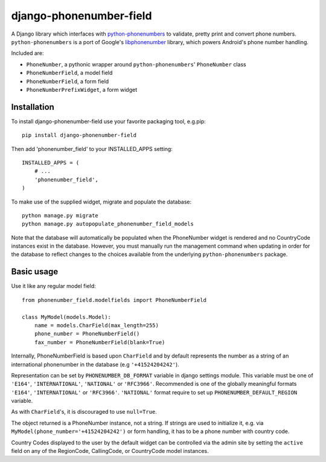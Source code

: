 ========================
django-phonenumber-field
========================

.. image:: https://travis-ci.org/GaretJax/django-phonenumber-field.svg?branch=develop
    :target: https://travis-ci.org/GaretJax/django-phonenumber-field
.. image:: https://coveralls.io/repos/GaretJax/django-phonenumber-field/badge.png?branch=develop
    :target: https://coveralls.io/r/GaretJax/django-phonenumber-field?branch=develop

A Django library which interfaces with `python-phonenumbers`_ to validate, pretty print and convert
phone numbers. ``python-phonenumbers`` is a port of Google's `libphonenumber`_ library, which powers Android's phone number handling.

.. _`python-phonenumbers`: https://github.com/daviddrysdale/python-phonenumbers
.. _`libphonenumber`: https://code.google.com/p/libphonenumber/

Included are:

* ``PhoneNumber``, a pythonic wrapper around ``python-phonenumbers``' ``PhoneNumber`` class
* ``PhoneNumberField``, a model field
* ``PhoneNumberField``, a form field
* ``PhoneNumberPrefixWidget``, a form widget

Installation
============

To install django-phonenumber-field use your favorite packaging tool, e.g.pip:

::

    pip install django-phonenumber-field

Then add 'phonenumber_field' to your INSTALLED_APPS setting:

::

    INSTALLED_APPS = (
        # ...
        'phonenumber_field',
    )

To make use of the supplied widget, migrate and populate the database:

::

    python manage.py migrate
    python manage.py autopopulate_phonenumber_field_models

Note that the database will automatically be populated when the PhoneNumber widget
is rendered and no CountryCode instances exist in the database.  However, you must
manually run the management command when updating in order for the database to reflect
changes to the choices available from the underlying ``python-phonenumbers`` package.

Basic usage
===========

Use it like any regular model field::

    from phonenumber_field.modelfields import PhoneNumberField

    class MyModel(models.Model):
        name = models.CharField(max_length=255)
        phone_number = PhoneNumberField()
        fax_number = PhoneNumberField(blank=True)

Internally, PhoneNumberField is based upon ``CharField`` and by default
represents the number as a string of an international phonenumber in the database (e.g
``'+41524204242'``).

Representation can be set by ``PHONENUMBER_DB_FORMAT`` variable in django settings module.
This variable must be one of  ``'E164'``, ``'INTERNATIONAL'``, ``'NATIONAL'`` or ``'RFC3966'``.
Recommended is one of the globally meaningful formats  ``'E164'``, ``'INTERNATIONAL'`` or
``'RFC3966'``. ``'NATIONAL'`` format require to set up ``PHONENUMBER_DEFAULT_REGION`` variable.

As with ``CharField``'s, it is discouraged to use ``null=True``.

The object returned is a PhoneNumber instance, not a string. If strings are used to initialize it,
e.g. via ``MyModel(phone_number='+41524204242')`` or form handling, it has to be a phone number
with country code.

Country Codes displayed to the user by the default widget can be controlled via the admin site by
setting the ``active`` field on any of the RegionCode, CallingCode, or CountryCode model instances.
